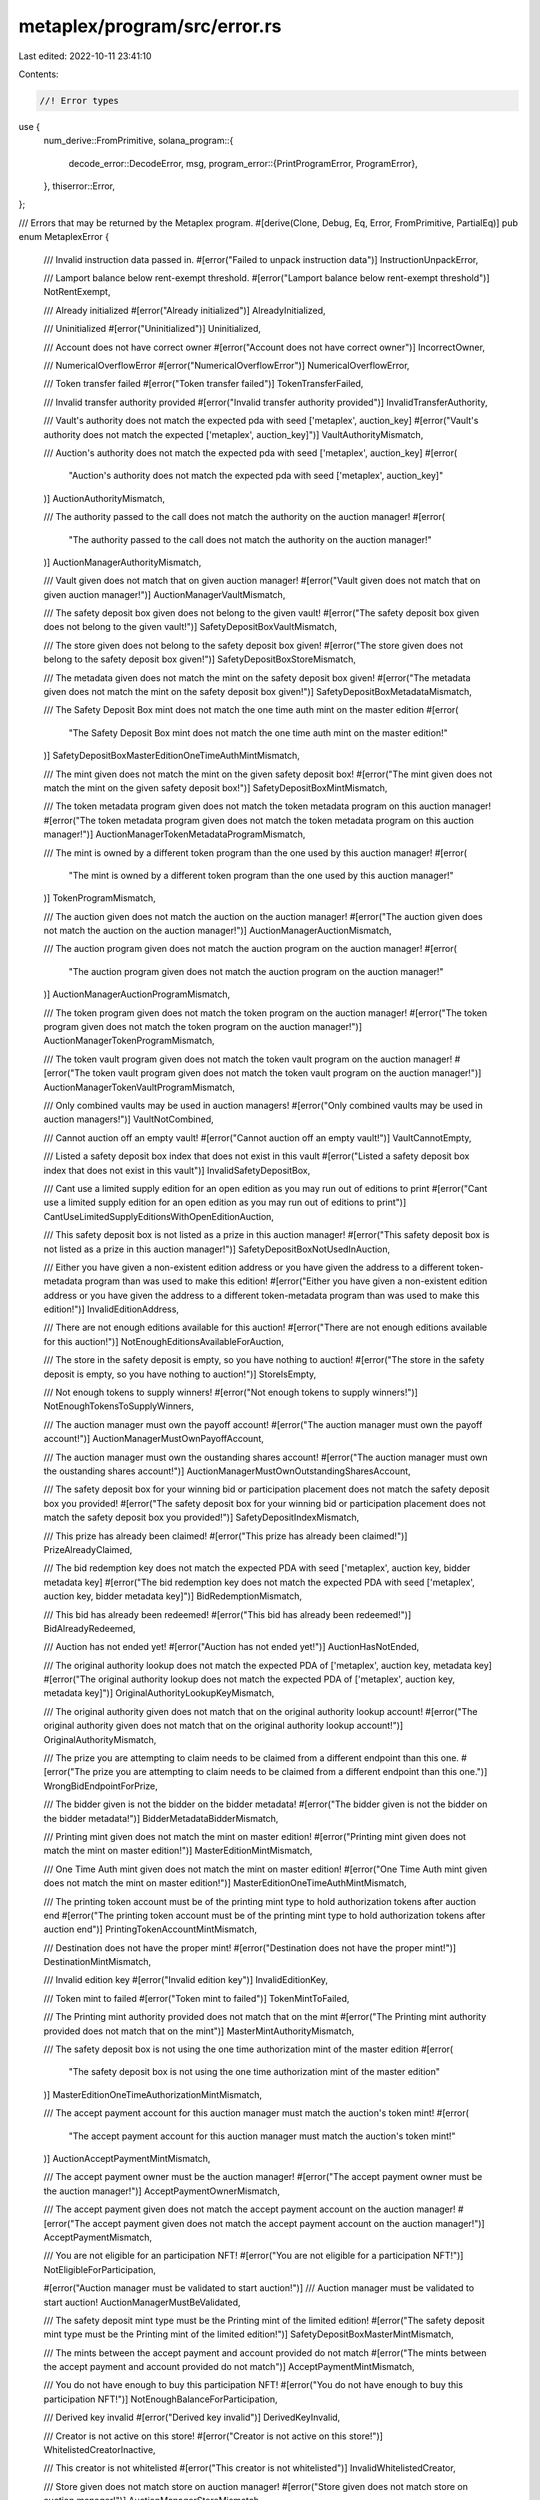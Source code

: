 metaplex/program/src/error.rs
=============================

Last edited: 2022-10-11 23:41:10

Contents:

.. code-block:: rs

    //! Error types

use {
    num_derive::FromPrimitive,
    solana_program::{
        decode_error::DecodeError,
        msg,
        program_error::{PrintProgramError, ProgramError},
    },
    thiserror::Error,
};

/// Errors that may be returned by the Metaplex program.
#[derive(Clone, Debug, Eq, Error, FromPrimitive, PartialEq)]
pub enum MetaplexError {
    /// Invalid instruction data passed in.
    #[error("Failed to unpack instruction data")]
    InstructionUnpackError,

    /// Lamport balance below rent-exempt threshold.
    #[error("Lamport balance below rent-exempt threshold")]
    NotRentExempt,

    /// Already initialized
    #[error("Already initialized")]
    AlreadyInitialized,

    /// Uninitialized
    #[error("Uninitialized")]
    Uninitialized,

    /// Account does not have correct owner
    #[error("Account does not have correct owner")]
    IncorrectOwner,

    /// NumericalOverflowError
    #[error("NumericalOverflowError")]
    NumericalOverflowError,

    /// Token transfer failed
    #[error("Token transfer failed")]
    TokenTransferFailed,

    /// Invalid transfer authority provided
    #[error("Invalid transfer authority provided")]
    InvalidTransferAuthority,

    /// Vault's authority does not match the expected pda with seed ['metaplex', auction_key]
    #[error("Vault's authority does not match the expected ['metaplex', auction_key]")]
    VaultAuthorityMismatch,

    /// Auction's authority does not match the expected pda with seed ['metaplex', auction_key]
    #[error(
        "Auction's authority does not match the expected pda with seed ['metaplex', auction_key]"
    )]
    AuctionAuthorityMismatch,

    /// The authority passed to the call does not match the authority on the auction manager!
    #[error(
        "The authority passed to the call does not match the authority on the auction manager!"
    )]
    AuctionManagerAuthorityMismatch,

    /// Vault given does not match that on given auction manager!
    #[error("Vault given does not match that on given auction manager!")]
    AuctionManagerVaultMismatch,

    /// The safety deposit box given does not belong to the given vault!
    #[error("The safety deposit box given does not belong to the given vault!")]
    SafetyDepositBoxVaultMismatch,

    /// The store given does not belong to the safety deposit box given!
    #[error("The store given does not belong to the safety deposit box given!")]
    SafetyDepositBoxStoreMismatch,

    /// The metadata given does not match the mint on the safety deposit box given!
    #[error("The metadata given does not match the mint on the safety deposit box given!")]
    SafetyDepositBoxMetadataMismatch,

    /// The Safety Deposit Box mint does not match the one time auth mint on the master edition
    #[error(
        "The Safety Deposit Box mint does not match the one time auth mint on the master edition!"
    )]
    SafetyDepositBoxMasterEditionOneTimeAuthMintMismatch,

    /// The mint given does not match the mint on the given safety deposit box!
    #[error("The mint given does not match the mint on the given safety deposit box!")]
    SafetyDepositBoxMintMismatch,

    /// The token metadata program given does not match the token metadata program on this auction manager!
    #[error("The token metadata program given does not match the token metadata program on this auction manager!")]
    AuctionManagerTokenMetadataProgramMismatch,

    /// The mint is owned by a different token program than the one used by this auction manager!
    #[error(
        "The mint is owned by a different token program than the one used by this auction manager!"
    )]
    TokenProgramMismatch,

    /// The auction given does not match the auction on the auction manager!
    #[error("The auction given does not match the auction on the auction manager!")]
    AuctionManagerAuctionMismatch,

    /// The auction program given does not match the auction program on the auction manager!
    #[error(
        "The auction program given does not match the auction program on the auction manager!"
    )]
    AuctionManagerAuctionProgramMismatch,

    /// The token program given does not match the token program on the auction manager!
    #[error("The token program given does not match the token program on the auction manager!")]
    AuctionManagerTokenProgramMismatch,

    /// The token vault program given does not match the token vault program on the auction manager!
    #[error("The token vault program given does not match the token vault program on the auction manager!")]
    AuctionManagerTokenVaultProgramMismatch,

    /// Only combined vaults may be used in auction managers!
    #[error("Only combined vaults may be used in auction managers!")]
    VaultNotCombined,

    /// Cannot auction off an empty vault!
    #[error("Cannot auction off an empty vault!")]
    VaultCannotEmpty,

    /// Listed a safety deposit box index that does not exist in this vault
    #[error("Listed a safety deposit box index that does not exist in this vault")]
    InvalidSafetyDepositBox,

    /// Cant use a limited supply edition for an open edition as you may run out of editions to print
    #[error("Cant use a limited supply edition for an open edition as you may run out of editions to print")]
    CantUseLimitedSupplyEditionsWithOpenEditionAuction,

    /// This safety deposit box is not listed as a prize in this auction manager!
    #[error("This safety deposit box is not listed as a prize in this auction manager!")]
    SafetyDepositBoxNotUsedInAuction,

    /// Either you have given a non-existent edition address or you have given the address to a different token-metadata program than was used to make this edition!
    #[error("Either you have given a non-existent edition address or you have given the address to a different token-metadata program than was used to make this edition!")]
    InvalidEditionAddress,

    /// There are not enough editions available for this auction!
    #[error("There are not enough editions available for this auction!")]
    NotEnoughEditionsAvailableForAuction,

    /// The store in the safety deposit is empty, so you have nothing to auction!
    #[error("The store in the safety deposit is empty, so you have nothing to auction!")]
    StoreIsEmpty,

    /// Not enough tokens to supply winners!
    #[error("Not enough tokens to supply winners!")]
    NotEnoughTokensToSupplyWinners,

    /// The auction manager must own the payoff account!
    #[error("The auction manager must own the payoff account!")]
    AuctionManagerMustOwnPayoffAccount,

    /// The auction manager must own the oustanding shares  account!
    #[error("The auction manager must own the oustanding shares account!")]
    AuctionManagerMustOwnOutstandingSharesAccount,

    /// The safety deposit box for your winning bid or participation placement does not match the safety deposit box you provided!
    #[error("The safety deposit box for your winning bid or participation placement does not match the safety deposit box you provided!")]
    SafetyDepositIndexMismatch,

    /// This prize has already been claimed!
    #[error("This prize has already been claimed!")]
    PrizeAlreadyClaimed,

    /// The bid redemption key does not match the expected PDA with seed ['metaplex', auction key, bidder metadata key]
    #[error("The bid redemption key does not match the expected PDA with seed ['metaplex', auction key, bidder metadata key]")]
    BidRedemptionMismatch,

    /// This bid has already been redeemed!
    #[error("This bid has already been redeemed!")]
    BidAlreadyRedeemed,

    /// Auction has not ended yet!
    #[error("Auction has not ended yet!")]
    AuctionHasNotEnded,

    /// The original authority lookup does not match the expected PDA of ['metaplex', auction key, metadata key]
    #[error("The original authority lookup does not match the expected PDA of ['metaplex', auction key, metadata key]")]
    OriginalAuthorityLookupKeyMismatch,

    /// The original authority given does not match that on the original authority lookup account!
    #[error("The original authority given does not match that on the original authority lookup account!")]
    OriginalAuthorityMismatch,

    /// The prize you are attempting to claim needs to be claimed from a different endpoint than this one.
    #[error("The prize you are attempting to claim needs to be claimed from a different endpoint than this one.")]
    WrongBidEndpointForPrize,

    /// The bidder given is not the bidder on the bidder metadata!
    #[error("The bidder given is not the bidder on the bidder metadata!")]
    BidderMetadataBidderMismatch,

    /// Printing mint given does not match the mint on master edition!
    #[error("Printing mint given does not match the mint on master edition!")]
    MasterEditionMintMismatch,

    /// One Time Auth mint given does not match the mint on master edition!
    #[error("One Time Auth mint given does not match the mint on master edition!")]
    MasterEditionOneTimeAuthMintMismatch,

    /// The printing token account must be of the printing mint type to hold authorization tokens after auction end
    #[error("The printing token account must be of the printing mint type to hold authorization tokens after auction end")]
    PrintingTokenAccountMintMismatch,

    /// Destination does not have the proper mint!
    #[error("Destination does not have the proper mint!")]
    DestinationMintMismatch,

    /// Invalid edition key
    #[error("Invalid edition key")]
    InvalidEditionKey,

    /// Token mint to failed
    #[error("Token mint to failed")]
    TokenMintToFailed,

    /// The Printing mint authority provided does not match that on the mint
    #[error("The Printing mint authority provided does not match that on the mint")]
    MasterMintAuthorityMismatch,

    /// The safety deposit box is not using the one time authorization mint of the master edition
    #[error(
        "The safety deposit box is not using the one time authorization mint of the master edition"
    )]
    MasterEditionOneTimeAuthorizationMintMismatch,

    /// The accept payment account for this auction manager must match the auction's token mint!
    #[error(
        "The accept payment account for this auction manager must match the auction's token mint!"
    )]
    AuctionAcceptPaymentMintMismatch,

    /// The accept payment owner must be the auction manager!
    #[error("The accept payment owner must be the auction manager!")]
    AcceptPaymentOwnerMismatch,

    /// The accept payment given does not match the accept payment account on the auction manager!
    #[error("The accept payment given does not match the accept payment account on the auction manager!")]
    AcceptPaymentMismatch,

    /// You are not eligible for an participation NFT!
    #[error("You are not eligible for a participation NFT!")]
    NotEligibleForParticipation,

    #[error("Auction manager must be validated to start auction!")]
    /// Auction manager must be validated to start auction!
    AuctionManagerMustBeValidated,

    /// The safety deposit mint type must be the Printing mint of the limited edition!
    #[error("The safety deposit mint type must be the Printing mint of the limited edition!")]
    SafetyDepositBoxMasterMintMismatch,

    /// The mints between the accept payment and account provided do not match
    #[error("The mints between the accept payment and account provided do not match")]
    AcceptPaymentMintMismatch,

    /// You do not have enough to buy this participation NFT!
    #[error("You do not have enough to buy this participation NFT!")]
    NotEnoughBalanceForParticipation,

    /// Derived key invalid
    #[error("Derived key invalid")]
    DerivedKeyInvalid,

    /// Creator is not active on this store!
    #[error("Creator is not active on this store!")]
    WhitelistedCreatorInactive,

    /// This creator is not whitelisted
    #[error("This creator is not whitelisted")]
    InvalidWhitelistedCreator,

    /// Store given does not match store on auction manager!
    #[error("Store given does not match store on auction manager!")]
    AuctionManagerStoreMismatch,

    /// Supplied an invalid creator index to empty payment account
    #[error("Supplied an invalid creator index to empty payment account")]
    InvalidCreatorIndex,

    /// Supplied an invalid winning config index
    #[error("Supplied an invalid winning config index")]
    InvalidWinningConfigIndex,

    /// Metadata has creators and no creator index was supplied!
    #[error("Metadata has creators and no creator index was supplied!")]
    CreatorIndexExpected,

    /// This winning config does not contain this safety deposit box as one of it's prizes
    #[error("This winning config does not contain this safety deposit box as one of it's prizes")]
    WinningConfigSafetyDepositMismatch,

    /// The participation prize does not match the safety deposit given
    #[error("The participation prize does not match the safety deposit given")]
    ParticipationSafetyDepositMismatch,

    /// Participation NFT not present on this auction, so cannot collect money for it
    #[error("Participation NFT not present on this auction, so cannot collect money for it")]
    ParticipationNotPresent,

    /// Not possible to settle until all bids have been claimed
    #[error("Not possible to settle until all bids have been claimed")]
    NotAllBidsClaimed,

    /// Invalid winning config item index provided
    #[error("Invalid winning config item index provided")]
    InvalidWinningConfigItemIndex,

    /// When using a one time authorization token in a winning config item, you can never have amount > 1
    #[error("When using a one time authorization token in a winning config item, you can never have amount > 1")]
    OneTimeAuthorizationTokenMustBeOne,

    /// Adding a reservation list failed
    #[error("Adding a reservation list failed")]
    AddReservationListFailed,

    /// Close account command failed
    #[error("Close account command failed")]
    CloseAccountFailed,

    /// A creator on this metadata has not verified it
    #[error("A creator on this metadata has not verified it")]
    CreatorHasNotVerifiedMetadata,

    /// Duplicate winning config item detected
    #[error("Duplicate winning config item detected")]
    DuplicateWinningConfigItemDetected,

    /// The authorization account provided does not match that on the participation state
    #[error("The authorization account provided does not match that on the participation state")]
    PrintingAuthorizationTokenAccountMismatch,

    /// The transient account provided does not have the correct mint
    #[error("The transient account provided does not have the correct mint")]
    TransientAuthAccountMintMismatch,

    /// The participation printing authorization token account is empty. One person needs to call populate on it!
    #[error("The participation printing authorization token account is empty. One person needs to call populate on it!")]
    ParticipationPrintingEmpty,

    /// The printing authorization token command failed
    #[error("The printing authorization token command failed")]
    PrintingAuthorizationTokensFailed,

    /// Invalid token program
    #[error("Invalid token program")]
    InvalidTokenProgram,

    /// Token metadata program does not match
    #[error("Token metadata program does not match")]
    AuctionManagerTokenMetadataMismatch,

    /// This safety deposit box has already been validated
    #[error("This safety deposit box has already been validated")]
    AlreadyValidated,

    /// Auction must be created
    #[error("Auction must be created")]
    AuctionMustBeCreated,

    /// Accept payment delegate should be none
    #[error("Accept payment delegate should be none")]
    DelegateShouldBeNone,

    /// Accept payment close authority should be none
    #[error("Accept payment close authority should be none")]
    CloseAuthorityShouldBeNone,

    /// Data type mismatch
    #[error("Data type mismatch")]
    DataTypeMismatch,

    /// Auctioneer can't claim a won prize
    #[error("Auctioneer can't claim a won prize")]
    AuctioneerCantClaimWonPrize,

    /// Auctioneer is the only one who can override win indices
    #[error("Auctioneer is the only one who can override win indices")]
    MustBeAuctioneer,

    /// The auction provided has a different amount of winners set than does the auction manager settings
    #[error("The auction provided has a different amount of winners set than does the auction manager settings")]
    WinnerAmountMismatch,

    /// Invalid Auction Manager Status
    #[error("Invalid Auction Manager Status")]
    InvalidStatus,

    /// You are not eligible for this edition offset
    #[error("You are not eligible for this edition offset")]
    InvalidEditionNumber,

    /// Invalid operation
    #[error("Invalid operation")]
    InvalidOperation,

    /// The provided account needs to contain one token of this mint type
    #[error("The provided account needs to contain one token of this mint type")]
    ProvidedAccountDoesNotContainOneToken,

    /// You are not the winner at this index
    #[error("You are not the winner at this index")]
    WinnerIndexMismatch,

    /// You supplied a safety deposit index in a winning configuration that does not exist
    #[error("You supplied a safety deposit index in a winning configuration that does not exist")]
    InvalidWinningConfigSafetyDepositIndex,

    /// The order provided on the safety deposit config does not match that on the safety deposit box!
    #[error("The order provided on the safety deposit config does not match that on the safety deposit box!")]
    SafetyDepositConfigOrderMismatch,

    /// Winner index not found in safety deposit config ranges
    #[error("Winner index not found in safety deposit config ranges")]
    WinnerIndexNotFound,

    /// Currently metaplex auctions are limited to a single participation prize
    #[error("Currently metaplex auctions are limited to a single participation prize")]
    AlreadyHasOneParticipationPrize,

    /// This winner was not found in any ranges in the unique token type list, this should never happen
    #[error("This winner was not found in any ranges in the unique token type list, this should never happen")]
    NoTokensForThisWinner,

    /// Not allowed to use Master Edition V1 printing with Auction Manager v2
    #[error("Not allowed to use Master Edition V1 printing with Auction Manager v2")]
    PrintingV1NotAllowedWithAuctionManagerV2,

    /// Invalid system
    #[error("Invalid system program")]
    InvalidSystemProgram,

    /// Duplicate key detected
    #[error("Duplicate key detected")]
    DuplicateKeyDetected,

    /// Max metadata cache size reached
    #[error("Cant add more than 10 metadata to a cache")]
    MaxMetadataCacheSizeReached,

    /// Invalid cache offset
    #[error("Invalid cache offset")]
    InvalidCacheOffset,

    /// You needed to provide an auction cache for the element above you but did not
    #[error("You needed to provide an auction cache for the element above you but did not")]
    ExpectedAboveAuctionCacheToBeProvided,

    /// You needed to provide an auction cache for the element below you but did not
    #[error("You needed to provide an auction cache for the element below you but did not")]
    ExpectedBelowAuctionCacheToBeProvided,

    /// Cache given does not match cache at this offset
    #[error("Cache given does not match cache at this offset")]
    CacheMismatch,

    /// Cache above is newer
    #[error("Cache above is newer")]
    CacheAboveIsNewer,

    /// Cache below is older
    #[error("Cache below is older")]
    CacheBelowIsOlder,

    /// Auction manager already in finished state
    #[error("Auction manager already in finished state")]
    AuctionManagerInFishedState,

    /// Public keys don't match in assert check.
    #[error("PublicKeyMismatch")]
    PublicKeyMismatch,
}

impl PrintProgramError for MetaplexError {
    fn print<E>(&self) {
        msg!(&self.to_string());
    }
}

impl From<MetaplexError> for ProgramError {
    fn from(e: MetaplexError) -> Self {
        ProgramError::Custom(e as u32)
    }
}

impl<T> DecodeError<T> for MetaplexError {
    fn type_of() -> &'static str {
        "Metaplex Error"
    }
}



